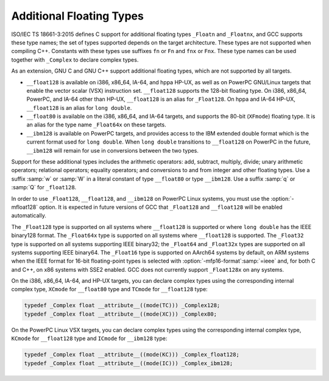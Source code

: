 ..
  Copyright 1988-2022 Free Software Foundation, Inc.
  This is part of the GCC manual.
  For copying conditions, see the GPL license file

.. _floating-types:

Additional Floating Types
*************************

.. index:: additional floating types

.. index:: _Floatn data types

.. index:: _Floatnx data types

.. index:: __float80 data type

.. index:: __float128 data type

.. index:: __ibm128 data type

.. index:: w floating point suffix

.. index:: q floating point suffix

.. index:: W floating point suffix

.. index:: Q floating point suffix

ISO/IEC TS 18661-3:2015 defines C support for additional floating
types ``_Floatn`` and ``_Floatnx``, and GCC supports
these type names; the set of types supported depends on the target
architecture.  These types are not supported when compiling C++.
Constants with these types use suffixes ``fn`` or
``Fn`` and ``fnx`` or ``Fnx``.  These type
names can be used together with ``_Complex`` to declare complex
types.

As an extension, GNU C and GNU C++ support additional floating
types, which are not supported by all targets.

* ``__float128`` is available on i386, x86_64, IA-64, and
  hppa HP-UX, as well as on PowerPC GNU/Linux targets that enable
  the vector scalar (VSX) instruction set.  ``__float128`` supports
  the 128-bit floating type.  On i386, x86_64, PowerPC, and IA-64
  other than HP-UX, ``__float128`` is an alias for ``_Float128``.
  On hppa and IA-64 HP-UX, ``__float128`` is an alias for ``long
  double``.

* ``__float80`` is available on the i386, x86_64, and IA-64
  targets, and supports the 80-bit (``XFmode``) floating type.  It is
  an alias for the type name ``_Float64x`` on these targets.

* ``__ibm128`` is available on PowerPC targets, and provides
  access to the IBM extended double format which is the current format
  used for ``long double``.  When ``long double`` transitions to
  ``__float128`` on PowerPC in the future, ``__ibm128`` will remain
  for use in conversions between the two types.

Support for these additional types includes the arithmetic operators:
add, subtract, multiply, divide; unary arithmetic operators;
relational operators; equality operators; and conversions to and from
integer and other floating types.  Use a suffix :samp:`w` or :samp:`W`
in a literal constant of type ``__float80`` or type
``__ibm128``.  Use a suffix :samp:`q` or :samp:`Q` for ``_float128``.

In order to use ``_Float128``, ``__float128``, and ``__ibm128``
on PowerPC Linux systems, you must use the :option:`-mfloat128` option. It is
expected in future versions of GCC that ``_Float128`` and ``__float128``
will be enabled automatically.

The ``_Float128`` type is supported on all systems where
``__float128`` is supported or where ``long double`` has the
IEEE binary128 format.  The ``_Float64x`` type is supported on all
systems where ``__float128`` is supported.  The ``_Float32``
type is supported on all systems supporting IEEE binary32; the
``_Float64`` and ``_Float32x`` types are supported on all systems
supporting IEEE binary64.  The ``_Float16`` type is supported on AArch64
systems by default, on ARM systems when the IEEE format for 16-bit
floating-point types is selected with :option:`-mfp16-format`:samp:`=ieee` and,
for both C and C++, on x86 systems with SSE2 enabled. GCC does not currently
support ``_Float128x`` on any systems.

On the i386, x86_64, IA-64, and HP-UX targets, you can declare complex
types using the corresponding internal complex type, ``XCmode`` for
``__float80`` type and ``TCmode`` for ``__float128`` type:

.. code-block:: c++

  typedef _Complex float __attribute__((mode(TC))) _Complex128;
  typedef _Complex float __attribute__((mode(XC))) _Complex80;

On the PowerPC Linux VSX targets, you can declare complex types using
the corresponding internal complex type, ``KCmode`` for
``__float128`` type and ``ICmode`` for ``__ibm128`` type:

.. code-block:: c++

  typedef _Complex float __attribute__((mode(KC))) _Complex_float128;
  typedef _Complex float __attribute__((mode(IC))) _Complex_ibm128;

